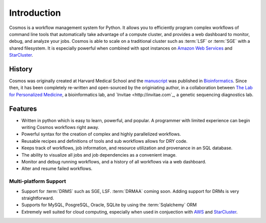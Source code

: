 .. _introduction:

Introduction
============

Cosmos is a workflow management system for Python.  It allows you to efficiently program complex workflows of command line tools that automatically take
advantage of a compute cluster, and provides a web dashboard to monitor, debug, and analyze your jobs.  Cosmos is
able to scale on a traditional cluster such as :term:`LSF` or :term:`SGE` with a shared filesystem.  It is especially
powerful when combined with spot instances on `Amazon Web Services <aws.amazon.com>`_ and
`StarCluster <http://star.mit.edu/cluster/docs/latest/>`_.


History
___________

Cosmos was originally created at Harvard Medical School and the `manuscript <http://bioinformatics.oxfordjournals.org/content/early/2014/07/24/bioinformatics.btu385>`_ was published in
`Bioinformatics <http://bioinformatics.oxfordjournals.org/>`_.
Since then, it has been completely re-written and open-sourced by the originiating author, in a collaboration between
`The Lab for Personalized Medicine <http://lpm.hms.harvard.edu/>`_, a bioinformatics lab, and
`Invitae <http://invitae.com`_, a genetic sequencing diagnostics lab.

Features
_________
* Written in python which is easy to learn, powerful, and popular.  A programmer with limited experience can begin writing Cosmos workflows right away.
* Powerful syntax for the creation of complex and highly parallelized workflows.
* Reusable recipes and definitions of tools and sub workflows allows for DRY code.
* Keeps track of workflows, job information, and resource utilization and provenance in an SQL database.
* The ability to visualize all jobs and job dependencies as a convenient image.
* Monitor and debug running workflows, and a history of all workflows via a web dashboard.
* Alter and resume failed workflows.

Multi-platform Support
+++++++++++++++++++++++

* Support for :term:`DRMS` such as SGE, LSF.  :term:`DRMAA` coming soon.  Adding support for DRMs is very straightforward.
* Supports for MySQL, PosgreSQL, Oracle, SQLite by using the :term:`Sqlalchemy` ORM
* Extremely well suited for cloud computing, especially when used in conjuection with `AWS <http://aws.amazon.com>`_ and `StarCluster <http://star.mit.edu/cluster/>`_.